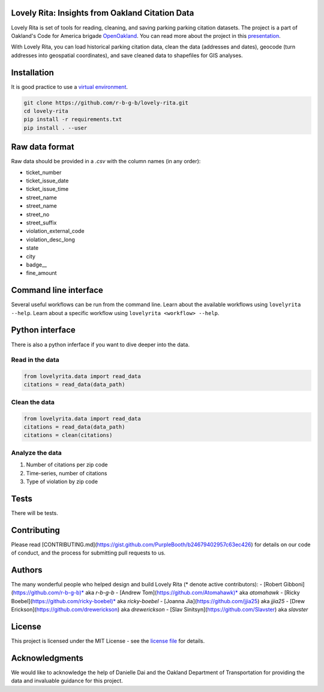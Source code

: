 Lovely Rita: Insights from Oakland Citation Data
================================================

Lovely Rita is set of tools for reading, cleaning, and saving parking parking citation datasets. The project is a part of Oakland's Code for America brigade `OpenOakland <http://openoakland.org/>`_. You can read more about the project in this `presentation <https://goo.gl/XiUvkB>`_.

With Lovely Rita, you can load historical parking citation data, clean the data (addresses and dates), geocode (turn addresses into geospatial coordinates), and save cleaned data to shapefiles for GIS analyses.


Installation
============

It is good practice to use a `virtual environment <https://virtualenv.pypa.io/en/stable/>`_.

.. code-block:: bash

    git clone https://github.com/r-b-g-b/lovely-rita.git
    cd lovely-rita
    pip install -r requirements.txt
    pip install . --user


Raw data format
===============

Raw data should be provided in a `.csv` with the column names (in any order):

- ticket_number
- ticket_issue_date
- ticket_issue_time
- street_name
- street_name
- street_no
- street_suffix
- violation_external_code
- violation_desc_long
- state
- city
- badge__
- fine_amount


Command line interface
======================

Several useful workflows can be run from the command line. Learn about the available workflows using ``lovelyrita --help``. Learn about a specific workflow using ``lovelyrita <workflow> --help``.


Python interface
================

There is also a python inferface if you want to dive deeper into the data.

Read in the data
----------------

.. code-block:: python

    from lovelyrita.data import read_data
    citations = read_data(data_path)


Clean the data
--------------

.. code-block:: python

    from lovelyrita.data import read_data
    citations = read_data(data_path)
    citations = clean(citations)


Analyze the data
----------------

1. Number of citations per zip code
2. Time-series, number of citations
3. Type of violation by zip code


Tests
=====

There will be tests.


Contributing
============

Please read [CONTRIBUTING.md](https://gist.github.com/PurpleBooth/b24679402957c63ec426) for details on our code of conduct, and the process for submitting pull requests to us.


Authors
=======

The many wonderful people who helped design and build Lovely Rita (* denote active contributors):
- [Robert Gibboni](https://github.com/r-b-g-b)* aka `r-b-g-b`
- [Andrew Tom](https://github.com/Atomahawk)* aka `atomahawk`
- [Ricky Boebel](https://github.com/ricky-boebel)* aka `ricky-boebel`
- [Joanna Jia](https://github.com/jjia25) aka `jjia25`
- [Drew Erickson](https://github.com/drewerickson) aka `drewerickson`
- [Slav Sinitsyn](https://github.com/Slavster) aka `slavster`


License
=======

This project is licensed under the MIT License - see the `license file <https://github.com/r-b-g-b/lovely-rita/blob/master/LICENSE.txt>`_ for details.

Acknowledgments
===============

We would like to acknowledge the help of Danielle Dai and the Oakland Department of Transportation for providing the data and invaluable guidance for this project.

